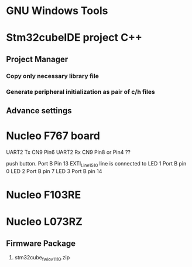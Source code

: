 * GNU Windows Tools
* Stm32cubeIDE project C++
** Project Manager 
*** Copy only necessary library file
*** Generate peripheral initialization as pair of c/h files
** Advance settings
* Nucleo F767 board
UART2 Tx CN9 Pin6 
UART2 Rx CN9 Pin8 or Pin4 ??

push button. Port B Pin 13  EXTI_Line15_10 line is connected to 
LED 1 Port B pin 0
LED 2 Port B pin 7
LED 3 Port B pin 14
* Nucleo F103RE

* Nucleo L073RZ 
** Firmware Package
1. stm32cube_fw_io_v1110.zip
